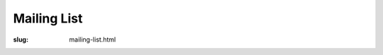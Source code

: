 Mailing List
============

:slug: mailing-list.html

.. raw:: html

   <iframe id="forum_embed"
      src="javascript:void(0)"
      scrolling="no"
      frameborder="0"
      width="900"
      height="700">
    </iframe>
    <script type="text/javascript">
      document.getElementById('forum_embed').src =
          'https://groups.google.com/forum/embed/?place=forum/pynq'
          + '&showsearch=true&showpopout=true&showtabs=false'
          + '&parenturl=' + encodeURIComponent(window.location.href);
    </script>
